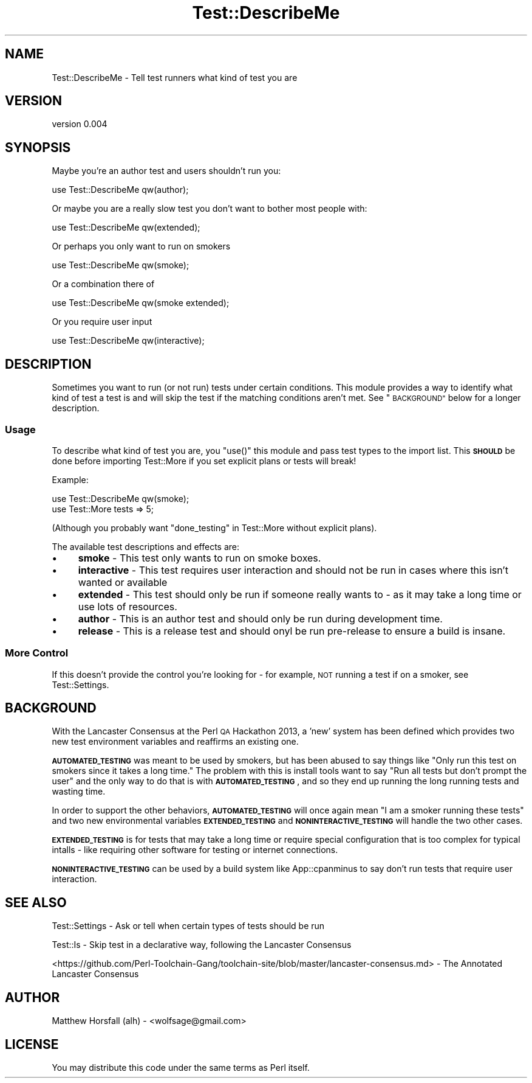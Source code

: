 .\" Automatically generated by Pod::Man 4.14 (Pod::Simple 3.40)
.\"
.\" Standard preamble:
.\" ========================================================================
.de Sp \" Vertical space (when we can't use .PP)
.if t .sp .5v
.if n .sp
..
.de Vb \" Begin verbatim text
.ft CW
.nf
.ne \\$1
..
.de Ve \" End verbatim text
.ft R
.fi
..
.\" Set up some character translations and predefined strings.  \*(-- will
.\" give an unbreakable dash, \*(PI will give pi, \*(L" will give a left
.\" double quote, and \*(R" will give a right double quote.  \*(C+ will
.\" give a nicer C++.  Capital omega is used to do unbreakable dashes and
.\" therefore won't be available.  \*(C` and \*(C' expand to `' in nroff,
.\" nothing in troff, for use with C<>.
.tr \(*W-
.ds C+ C\v'-.1v'\h'-1p'\s-2+\h'-1p'+\s0\v'.1v'\h'-1p'
.ie n \{\
.    ds -- \(*W-
.    ds PI pi
.    if (\n(.H=4u)&(1m=24u) .ds -- \(*W\h'-12u'\(*W\h'-12u'-\" diablo 10 pitch
.    if (\n(.H=4u)&(1m=20u) .ds -- \(*W\h'-12u'\(*W\h'-8u'-\"  diablo 12 pitch
.    ds L" ""
.    ds R" ""
.    ds C` ""
.    ds C' ""
'br\}
.el\{\
.    ds -- \|\(em\|
.    ds PI \(*p
.    ds L" ``
.    ds R" ''
.    ds C`
.    ds C'
'br\}
.\"
.\" Escape single quotes in literal strings from groff's Unicode transform.
.ie \n(.g .ds Aq \(aq
.el       .ds Aq '
.\"
.\" If the F register is >0, we'll generate index entries on stderr for
.\" titles (.TH), headers (.SH), subsections (.SS), items (.Ip), and index
.\" entries marked with X<> in POD.  Of course, you'll have to process the
.\" output yourself in some meaningful fashion.
.\"
.\" Avoid warning from groff about undefined register 'F'.
.de IX
..
.nr rF 0
.if \n(.g .if rF .nr rF 1
.if (\n(rF:(\n(.g==0)) \{\
.    if \nF \{\
.        de IX
.        tm Index:\\$1\t\\n%\t"\\$2"
..
.        if !\nF==2 \{\
.            nr % 0
.            nr F 2
.        \}
.    \}
.\}
.rr rF
.\" ========================================================================
.\"
.IX Title "Test::DescribeMe 3"
.TH Test::DescribeMe 3 "2013-04-19" "perl v5.32.0" "User Contributed Perl Documentation"
.\" For nroff, turn off justification.  Always turn off hyphenation; it makes
.\" way too many mistakes in technical documents.
.if n .ad l
.nh
.SH "NAME"
Test::DescribeMe \- Tell test runners what kind of test you are
.SH "VERSION"
.IX Header "VERSION"
version 0.004
.SH "SYNOPSIS"
.IX Header "SYNOPSIS"
Maybe you're an author test and users shouldn't run you:
.PP
.Vb 1
\&  use Test::DescribeMe qw(author);
.Ve
.PP
Or maybe you are a really slow test you don't want to bother most people with:
.PP
.Vb 1
\&  use Test::DescribeMe qw(extended);
.Ve
.PP
Or perhaps you only want to run on smokers
.PP
.Vb 1
\&  use Test::DescribeMe qw(smoke);
.Ve
.PP
Or a combination there of
.PP
.Vb 1
\&  use Test::DescribeMe qw(smoke extended);
.Ve
.PP
Or you require user input
.PP
.Vb 1
\&  use Test::DescribeMe qw(interactive);
.Ve
.SH "DESCRIPTION"
.IX Header "DESCRIPTION"
Sometimes you want to run (or not run) tests under certain conditions. This 
module provides a way to identify what kind of test a test is and will skip the 
test if the matching conditions aren't met. See \*(L"\s-1BACKGROUND\*(R"\s0 below for a 
longer description.
.SS "Usage"
.IX Subsection "Usage"
To describe what kind of test you are, you \f(CW\*(C`use()\*(C'\fR this module and pass test 
types to the import list. This \fB\s-1SHOULD\s0\fR be done before importing Test::More 
if you set explicit plans or tests will break!
.PP
Example:
.PP
.Vb 2
\&  use Test::DescribeMe qw(smoke);
\&  use Test::More tests => 5;
.Ve
.PP
(Although you probably want \*(L"done_testing\*(R" in Test::More without explicit plans).
.PP
The available test descriptions and effects are:
.IP "\(bu" 4
\&\fBsmoke\fR \- This test only wants to run on smoke boxes.
.IP "\(bu" 4
\&\fBinteractive\fR \- This test requires user interaction and should not be run 
in cases where this isn't wanted or available
.IP "\(bu" 4
\&\fBextended\fR \- This test should only be run if someone really wants to \- as it 
may take a long time or use lots of resources.
.IP "\(bu" 4
\&\fBauthor\fR \- This is an author test and should only be run during development 
time.
.IP "\(bu" 4
\&\fBrelease\fR \- This is a release test and should onyl be run pre-release to 
ensure a build is insane.
.SS "More Control"
.IX Subsection "More Control"
If this doesn't provide the control you're looking for \- for example, \s-1NOT\s0 
running a test if on a smoker, see Test::Settings.
.SH "BACKGROUND"
.IX Header "BACKGROUND"
With the Lancaster Consensus at the Perl \s-1QA\s0 Hackathon 2013, a 'new' system has 
been defined which provides two new test environment variables and reaffirms an 
existing one.
.PP
\&\fB\s-1AUTOMATED_TESTING\s0\fR was meant to be used by smokers, but has been abused to say 
things like \*(L"Only run this test on smokers since it takes a long time.\*(R" The 
problem with this is install tools want to say \*(L"Run all tests but don't prompt 
the user\*(R" and the only way to do that is with \fB\s-1AUTOMATED_TESTING\s0\fR, and so they 
end up running the long running tests and wasting time.
.PP
In order to support the other behaviors, \fB\s-1AUTOMATED_TESTING\s0\fR will once again mean 
\&\*(L"I am a smoker running these tests\*(R" and two new environmental variables 
\&\fB\s-1EXTENDED_TESTING\s0\fR and \fB\s-1NONINTERACTIVE_TESTING\s0\fR will handle the two other cases.
.PP
\&\fB\s-1EXTENDED_TESTING\s0\fR is for tests that may take a long time or require special 
configuration that is too complex for typical intalls \- like requiring other 
software for testing or internet connections.
.PP
\&\fB\s-1NONINTERACTIVE_TESTING\s0\fR can be used by a build system like App::cpanminus to say 
don't run tests that require user interaction.
.SH "SEE ALSO"
.IX Header "SEE ALSO"
Test::Settings \- Ask or tell when certain types of tests should be run
.PP
Test::Is \- Skip test in a declarative way, following the Lancaster Consensus
.PP
<https://github.com/Perl\-Toolchain\-Gang/toolchain\-site/blob/master/lancaster\-consensus.md> \-
The Annotated Lancaster Consensus
.SH "AUTHOR"
.IX Header "AUTHOR"
Matthew Horsfall (alh) \- <wolfsage@gmail.com>
.SH "LICENSE"
.IX Header "LICENSE"
You may distribute this code under the same terms as Perl itself.
